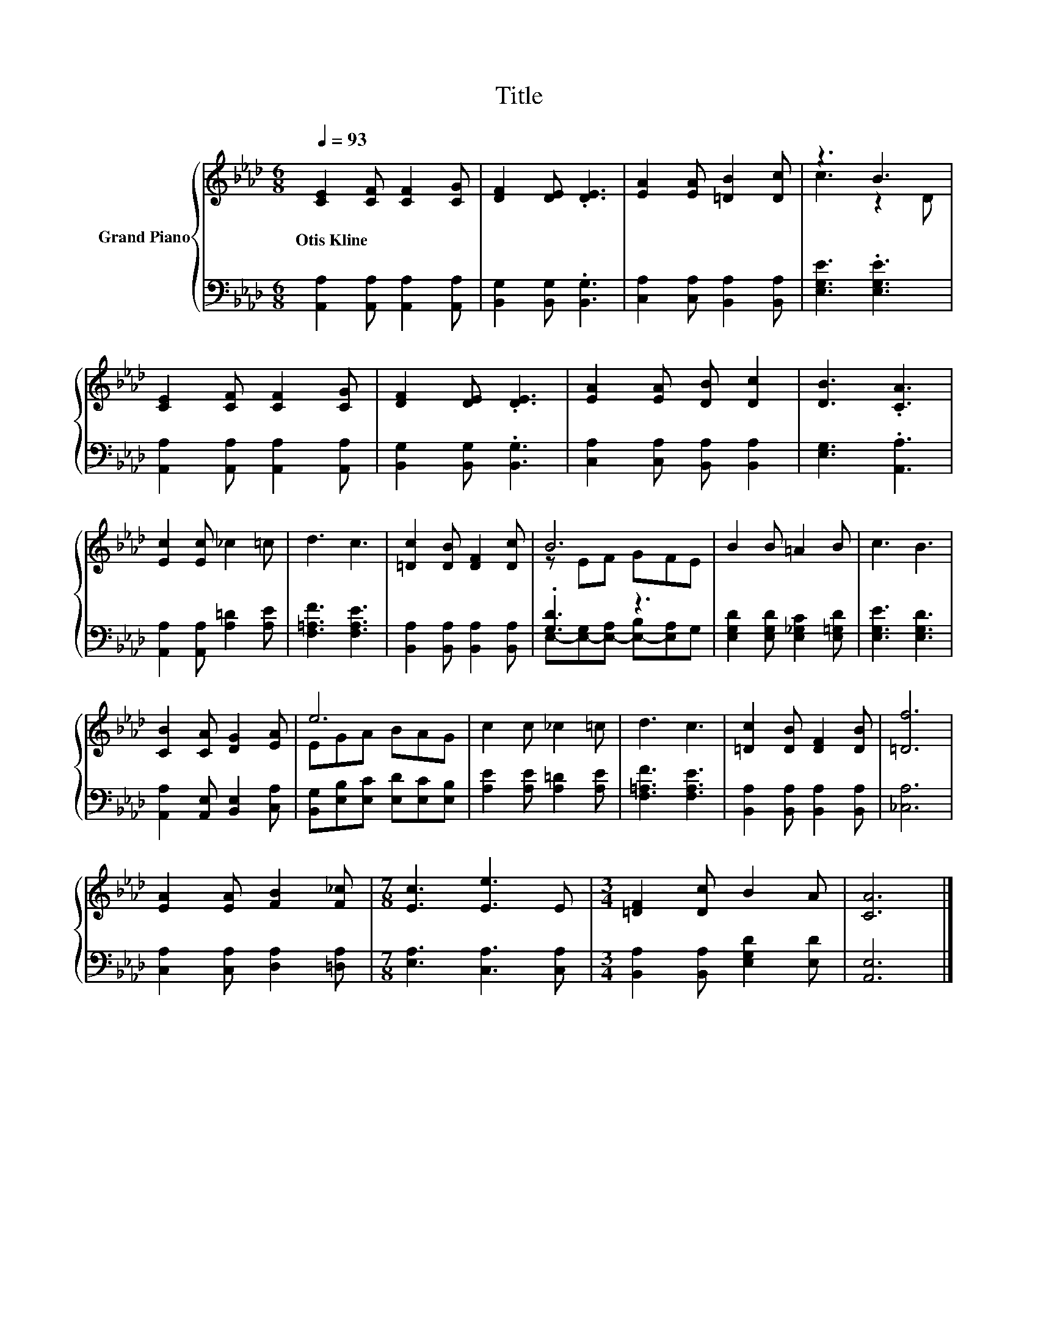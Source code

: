 X:1
T:Title
%%score { ( 1 3 ) | ( 2 4 ) }
L:1/8
Q:1/4=93
M:6/8
K:Ab
V:1 treble nm="Grand Piano"
V:3 treble 
V:2 bass 
V:4 bass 
V:1
 [CE]2 [CF] [CF]2 [CG] | [DF]2 [DE] .[DE]3 | [EA]2 [EA] [=DB]2 [Dc] | z3 B3 | %4
w: Otis~Kline * * *||||
 [CE]2 [CF] [CF]2 [CG] | [DF]2 [DE] .[DE]3 | [EA]2 [EA] [DB] [Dc]2 | [DB]3 .[CA]3 | %8
w: ||||
 [Ec]2 [Ec] _c2 =c | d3 c3 | [=Dc]2 [DB] [DF]2 [Dc] | B6 | B2 B =A2 B | c3 B3 | %14
w: ||||||
 [CB]2 [CA] [DG]2 [EA] | e6 | c2 c _c2 =c | d3 c3 | [=Dc]2 [DB] [DF]2 [DB] | [=Df]6 | %20
w: ||||||
 [EA]2 [EA] [FB]2 [F_c] |[M:7/8] [Ec]3 [Ee]3 E |[M:3/4] [=DF]2 [Dc] B2 A | [CA]6 |] %24
w: ||||
V:2
 [A,,A,]2 [A,,A,] [A,,A,]2 [A,,A,] | [B,,G,]2 [B,,G,] .[B,,G,]3 | [C,A,]2 [C,A,] [B,,A,]2 [B,,A,] | %3
 [E,G,E]3 .[E,G,E]3 | [A,,A,]2 [A,,A,] [A,,A,]2 [A,,A,] | [B,,G,]2 [B,,G,] .[B,,G,]3 | %6
 [C,A,]2 [C,A,] [B,,A,] [B,,A,]2 | [E,G,]3 .[A,,A,]3 | [A,,A,]2 [A,,A,] [A,=D]2 [A,E] | %9
 [F,=A,F]3 [F,A,E]3 | [B,,A,]2 [B,,A,] [B,,A,]2 [B,,A,] | .[G,D]3 z3 | %12
 [E,G,D]2 [E,G,D] [E,_G,C]2 [E,=G,D] | [E,G,E]3 [E,G,D]3 | [A,,A,]2 [A,,E,] [B,,E,]2 [C,A,] | %15
 [B,,G,][E,B,][E,C] [E,D][E,C][E,B,] | [A,E]2 [A,E] [A,=D]2 [A,E] | [F,=A,F]3 [F,A,E]3 | %18
 [B,,A,]2 [B,,A,] [B,,A,]2 [B,,A,] | [_C,A,]6 | [C,A,]2 [C,A,] [D,A,]2 [=D,A,] | %21
[M:7/8] [E,A,]3 [C,A,]3 [C,A,] |[M:3/4] [B,,A,]2 [B,,A,] [E,G,D]2 [E,D] | [A,,E,]6 |] %24
V:3
 x6 | x6 | x6 | c3 z2 D | x6 | x6 | x6 | x6 | x6 | x6 | x6 | z EF GFE | x6 | x6 | x6 | EGA BAG | %16
 x6 | x6 | x6 | x6 | x6 |[M:7/8] x7 |[M:3/4] x6 | x6 |] %24
V:4
 x6 | x6 | x6 | x6 | x6 | x6 | x6 | x6 | x6 | x6 | x6 | E,-[E,-G,][E,-A,] [E,-B,][E,A,]G, | x6 | %13
 x6 | x6 | x6 | x6 | x6 | x6 | x6 | x6 |[M:7/8] x7 |[M:3/4] x6 | x6 |] %24

